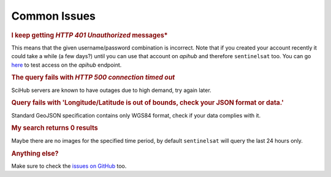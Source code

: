 .. _common_issues:

Common Issues
=============

.. Using "rubric" directives as titles so they don't show on the TOC


.. rubric:: I keep getting *HTTP 401 Unauthorized* messages*

This means that the given username/password combination is incorrect. Note that
if you created your account recently it could take a while (a few days?) until
you can use that account on *apihub* and therefore ``sentinelsat`` too. You can go
`here`__ to test access on the *apihub* endpoint.

__ https://scihub.copernicus.eu/apihub/search?


.. rubric:: The query fails with *HTTP 500 connection timed out*

SciHub servers are known to have outages due to high demand, try again later.

.. rubric:: Query fails with 'Longitude/Latitude is out of bounds, check your JSON format or data.'

Standard GeoJSON specification contains only WGS84 format, check if your data complies with it.


.. rubric:: My search returns 0 results

Maybe there are no images for the specified time period, by default
``sentinelsat`` will query the last 24 hours only.


.. rubric:: Anything else?

Make sure to check the `issues on GitHub`__ too.

__ https://github.com/sentinelsat/sentinelsat/issues?q=is%3Aissue
